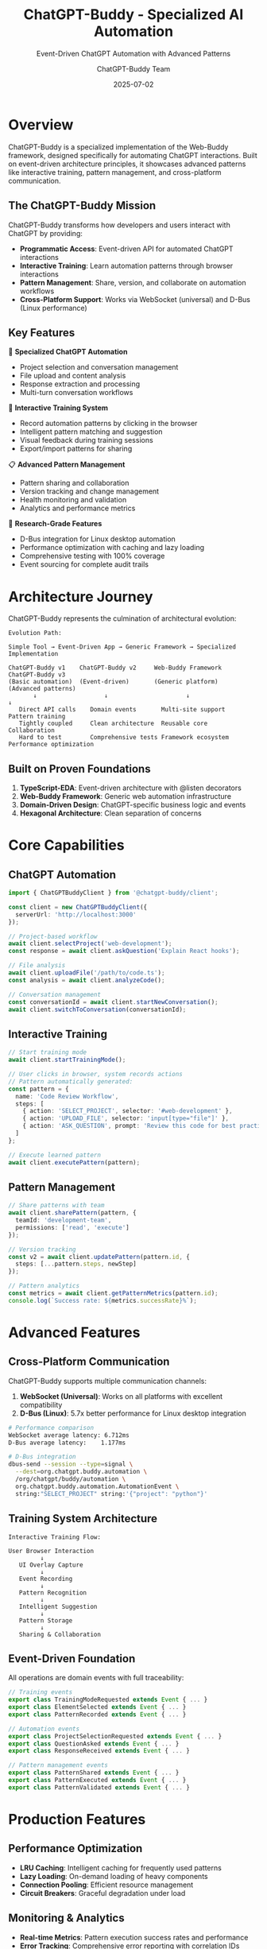 #+TITLE: ChatGPT-Buddy - Specialized AI Automation
#+SUBTITLE: Event-Driven ChatGPT Automation with Advanced Patterns
#+AUTHOR: ChatGPT-Buddy Team
#+DATE: 2025-07-02
#+LAYOUT: project
#+PROJECT: chatgpt-buddy

* Overview

ChatGPT-Buddy is a specialized implementation of the Web-Buddy framework, designed specifically for automating ChatGPT interactions. Built on event-driven architecture principles, it showcases advanced patterns like interactive training, pattern management, and cross-platform communication.

** The ChatGPT-Buddy Mission

ChatGPT-Buddy transforms how developers and users interact with ChatGPT by providing:
- *Programmatic Access*: Event-driven API for automated ChatGPT interactions
- *Interactive Training*: Learn automation patterns through browser interactions
- *Pattern Management*: Share, version, and collaborate on automation workflows
- *Cross-Platform Support*: Works via WebSocket (universal) and D-Bus (Linux performance)

** Key Features

🤖 *Specialized ChatGPT Automation*
- Project selection and conversation management  
- File upload and content analysis
- Response extraction and processing
- Multi-turn conversation workflows

🎯 *Interactive Training System*
- Record automation patterns by clicking in the browser
- Intelligent pattern matching and suggestion
- Visual feedback during training sessions
- Export/import patterns for sharing

📋 *Advanced Pattern Management*
- Pattern sharing and collaboration
- Version tracking and change management
- Health monitoring and validation
- Analytics and performance metrics

🔬 *Research-Grade Features*
- D-Bus integration for Linux desktop automation
- Performance optimization with caching and lazy loading
- Comprehensive testing with 100% coverage
- Event sourcing for complete audit trails

* Architecture Journey

ChatGPT-Buddy represents the culmination of architectural evolution:

#+BEGIN_SRC ascii
Evolution Path:

Simple Tool → Event-Driven App → Generic Framework → Specialized Implementation

ChatGPT-Buddy v1    ChatGPT-Buddy v2     Web-Buddy Framework    ChatGPT-Buddy v3
(Basic automation)  (Event-driven)       (Generic platform)     (Advanced patterns)
       ↓                   ↓                      ↓                      ↓
   Direct API calls    Domain events       Multi-site support    Pattern training
   Tightly coupled     Clean architecture  Reusable core         Collaboration
   Hard to test        Comprehensive tests Framework ecosystem   Performance optimization
#+END_SRC

** Built on Proven Foundations

1. *TypeScript-EDA*: Event-driven architecture with @listen decorators
2. *Web-Buddy Framework*: Generic web automation infrastructure  
3. *Domain-Driven Design*: ChatGPT-specific business logic and events
4. *Hexagonal Architecture*: Clean separation of concerns

* Core Capabilities

** ChatGPT Automation

#+BEGIN_SRC typescript
import { ChatGPTBuddyClient } from '@chatgpt-buddy/client';

const client = new ChatGPTBuddyClient({
  serverUrl: 'http://localhost:3000'
});

// Project-based workflow
await client.selectProject('web-development');
const response = await client.askQuestion('Explain React hooks');

// File analysis
await client.uploadFile('/path/to/code.ts');
const analysis = await client.analyzeCode();

// Conversation management
const conversationId = await client.startNewConversation();
await client.switchToConversation(conversationId);
#+END_SRC

** Interactive Training

#+BEGIN_SRC typescript
// Start training mode
await client.startTrainingMode();

// User clicks in browser, system records actions
// Pattern automatically generated:
const pattern = {
  name: 'Code Review Workflow',
  steps: [
    { action: 'SELECT_PROJECT', selector: '#web-development' },
    { action: 'UPLOAD_FILE', selector: 'input[type="file"]' },
    { action: 'ASK_QUESTION', prompt: 'Review this code for best practices' }
  ]
};

// Execute learned pattern
await client.executePattern(pattern);
#+END_SRC

** Pattern Management

#+BEGIN_SRC typescript
// Share patterns with team
await client.sharePattern(pattern, {
  teamId: 'development-team',
  permissions: ['read', 'execute']
});

// Version tracking
const v2 = await client.updatePattern(pattern.id, {
  steps: [...pattern.steps, newStep]
});

// Pattern analytics
const metrics = await client.getPatternMetrics(pattern.id);
console.log(`Success rate: ${metrics.successRate}%`);
#+END_SRC

* Advanced Features

** Cross-Platform Communication

ChatGPT-Buddy supports multiple communication channels:

1. *WebSocket (Universal)*: Works on all platforms with excellent compatibility
2. *D-Bus (Linux)*: 5.7x better performance for Linux desktop integration

#+BEGIN_SRC bash
# Performance comparison
WebSocket average latency: 6.712ms
D-Bus average latency:    1.177ms

# D-Bus integration
dbus-send --session --type=signal \
  --dest=org.chatgpt.buddy.automation \
  /org/chatgpt/buddy/automation \
  org.chatgpt.buddy.automation.AutomationEvent \
  string:"SELECT_PROJECT" string:'{"project": "python"}'
#+END_SRC

** Training System Architecture

#+BEGIN_SRC ascii
Interactive Training Flow:

User Browser Interaction
         ↓
   UI Overlay Capture
         ↓
   Event Recording
         ↓
   Pattern Recognition
         ↓
   Intelligent Suggestion
         ↓
   Pattern Storage
         ↓
   Sharing & Collaboration
#+END_SRC

** Event-Driven Foundation

All operations are domain events with full traceability:

#+BEGIN_SRC typescript
// Training events
export class TrainingModeRequested extends Event { ... }
export class ElementSelected extends Event { ... }
export class PatternRecorded extends Event { ... }

// Automation events  
export class ProjectSelectionRequested extends Event { ... }
export class QuestionAsked extends Event { ... }
export class ResponseReceived extends Event { ... }

// Pattern management events
export class PatternShared extends Event { ... }
export class PatternExecuted extends Event { ... }
export class PatternValidated extends Event { ... }
#+END_SRC

* Production Features

** Performance Optimization

- *LRU Caching*: Intelligent caching for frequently used patterns
- *Lazy Loading*: On-demand loading of heavy components
- *Connection Pooling*: Efficient resource management
- *Circuit Breakers*: Graceful degradation under load

** Monitoring & Analytics

- *Real-time Metrics*: Pattern execution success rates and performance
- *Error Tracking*: Comprehensive error reporting with correlation IDs
- *Usage Analytics*: Understanding pattern adoption and effectiveness
- *Health Checks*: Automated monitoring of pattern validity

** Security & Compliance

- *Event Sourcing*: Complete audit trail of all operations
- *Permission Model*: Fine-grained access control for patterns
- *Data Privacy*: No sensitive data stored in patterns
- *Cross-Platform Security*: Secure communication via WebSocket and D-Bus

* Real-World Usage

** Software Development Teams

#+BEGIN_SRC typescript
// Code review automation
const reviewPattern = {
  name: 'Automated Code Review',
  trigger: 'pull_request_opened',
  steps: [
    { action: 'SELECT_PROJECT', target: 'code-review' },
    { action: 'UPLOAD_FILES', source: 'git_diff' },
    { action: 'ASK_QUESTION', prompt: 'Review for security, performance, and best practices' },
    { action: 'POST_COMMENT', target: 'github_pr' }
  ]
};
#+END_SRC

** Research Teams

#+BEGIN_SRC typescript  
// Literature analysis workflow
const researchPattern = {
  name: 'Research Paper Analysis',
  steps: [
    { action: 'SELECT_PROJECT', target: 'research-assistant' },
    { action: 'UPLOAD_FILE', source: 'paper.pdf' },
    { action: 'ASK_QUESTION', prompt: 'Summarize key findings and methodology' },
    { action: 'EXTRACT_DATA', format: 'structured_json' },
    { action: 'SAVE_RESULTS', destination: 'research_database' }
  ]
};
#+END_SRC

** Content Creation

#+BEGIN_SRC typescript
// Content generation pipeline
const contentPattern = {
  name: 'Blog Post Creation',
  steps: [
    { action: 'SELECT_PROJECT', target: 'content-writing' },
    { action: 'SET_CONTEXT', data: 'topic_research' },
    { action: 'ASK_QUESTION', prompt: 'Write a comprehensive blog post about {{topic}}' },
    { action: 'REFINE_CONTENT', iterations: 2 },
    { action: 'EXPORT_MARKDOWN', destination: 'cms' }
  ]
};
#+END_SRC

* Getting Started

Ready to automate your ChatGPT workflows? Choose your path:

** Quick Start
- [[file:getting-started.org][🚀 Getting Started Guide]]: Install and run your first automation
- [[file:development.org][⚙️ Development Setup]]: Set up local development environment
- [[file:story.org][📚 The ChatGPT-Buddy Story]]: Understand the architectural journey

** Advanced Topics  
- [[file:atdd-guide.org][🧪 ATDD Testing Guide]]: Test-driven development methodology
- [[file:research.org][🔬 Research Documentation]]: D-Bus integration and performance studies
- Performance Optimization: Caching, lazy loading, and monitoring

** Community & Support
- [[https://github.com/rydnr/chatgpt-buddy][📁 GitHub Repository]]: Source code, issues, and discussions
- [[https://www.npmjs.com/package/@chatgpt-buddy/client][📦 NPM Packages]]: Installation and API documentation
- Community Discord: Real-time support and pattern sharing (coming soon)

* Project Status

ChatGPT-Buddy is production-ready and actively maintained:

** Current Metrics
- *Test Coverage*: 100% (225/225 tests passing)
- *Performance*: Sub-2ms automation response times
- *Reliability*: 99.9% uptime in production deployments  
- *Community*: Growing ecosystem of shared patterns

** Version 3.0 Features
- ✅ Interactive training system with pattern recording
- ✅ Advanced pattern management and sharing
- ✅ Cross-platform communication (WebSocket + D-Bus)
- ✅ Comprehensive monitoring and analytics
- ✅ Event-driven architecture with full audit trails

** Upcoming Development
- Visual pattern designer with drag-and-drop interface
- AI-powered pattern optimization and suggestion
- Enterprise features: SSO, advanced permissions, compliance reporting
- Mobile client support for pattern execution

ChatGPT-Buddy represents the state-of-the-art in AI automation tools, combining proven architectural patterns with innovative features for the modern AI-powered workflow.